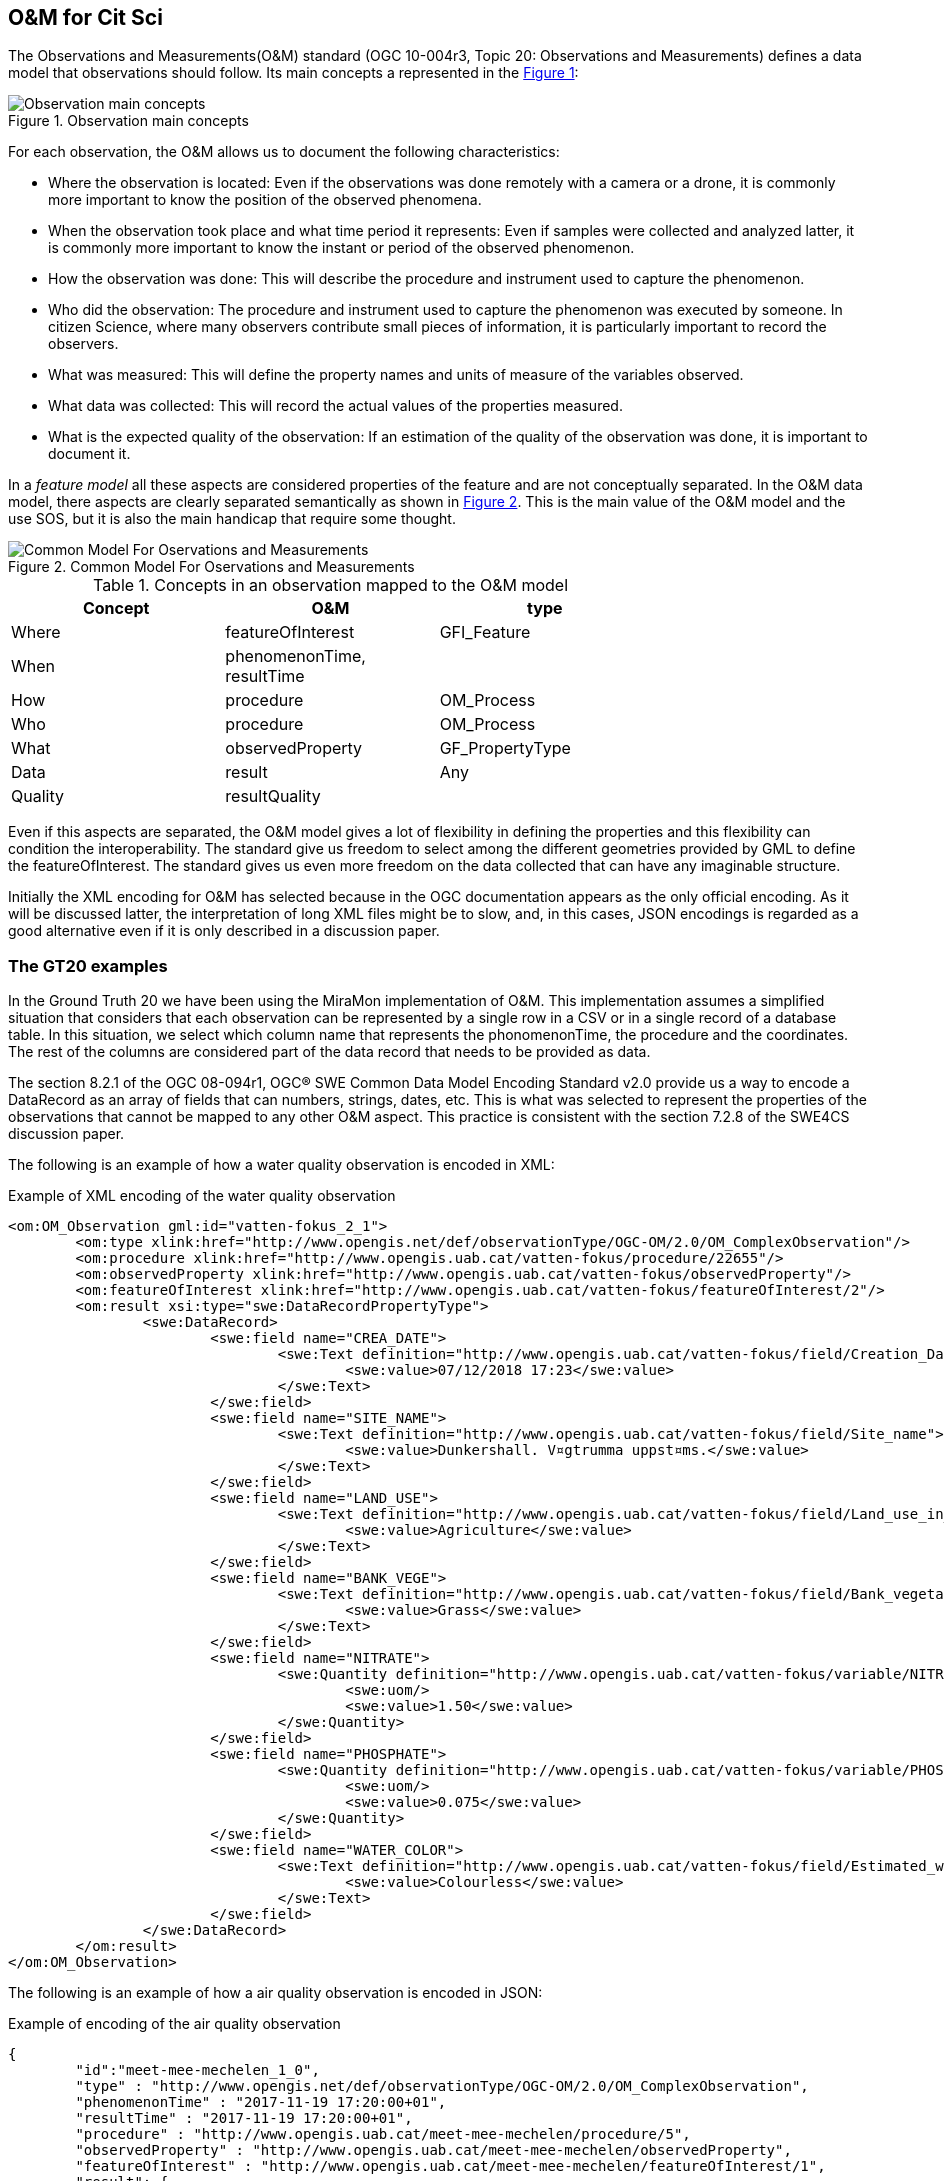 [[DataModels]]
== O&M for Cit Sci
The Observations and Measurements(O&M) standard (OGC 10-004r3, Topic 20: Observations and Measurements) defines a data model that observations should follow. Its main concepts a represented in the <<img-observationConcepts>>:

[#img-observationConcepts,reftext='{figure-caption} {counter:figure-num}']]
.Observation main concepts
image::images/observationConcepts.png[Observation main concepts]

For each observation, the O&M allows us to document the following characteristics:

* Where the observation is located: Even if the observations was done remotely with a camera or a drone, it is commonly more important to know the position of the observed phenomena.
* When the observation took place and what time period it represents: Even if samples were collected and analyzed latter, it is commonly more important to know the instant or period of the observed phenomenon.
* How the observation was done: This will describe the procedure and instrument used to capture the phenomenon.
* Who did the observation: The procedure and instrument used to capture the phenomenon was executed by someone. In citizen Science, where many observers contribute small pieces of information, it is particularly important to record the observers.
* What was measured: This will define the property names and units of measure of the variables observed.
* What data was collected: This will record the actual values of the properties measured.
* What is the expected quality of the observation: If an estimation of the quality of the observation was done, it is important to document it.

In a _feature model_ all these aspects are considered properties of the feature and are not conceptually separated. In the O&M data model, there aspects are clearly separated semantically as shown in <<img-commonModelForOandM>>. This is the main value of the O&M model and the use SOS, but it is also the main handicap that require some thought.
[#img-commonModelForOandM,reftext='{figure-caption} {counter:figure-num}']]
.Common Model For Oservations and Measurements
image::images/commonModelForOandM.png[Common Model For Oservations and Measurements]

[#table_OandMModel,reftext='{table-caption} {counter:table-num}']
.Concepts in an observation mapped to the O&M model
[width="75%",options="header",align="center"]
|===
| Concept | O&M | type
| Where | featureOfInterest | GFI_Feature
| When | phenomenonTime, resultTime |
| How | procedure | OM_Process
| Who | procedure | OM_Process
| What | observedProperty | GF_PropertyType
| Data | result | Any
| Quality | resultQuality |
|===

Even if this aspects are separated, the O&M model gives a lot of flexibility in defining the properties and this flexibility can condition the interoperability. The standard give us freedom to select among the different geometries provided by GML to define the featureOfInterest. The standard gives us even more freedom on the data collected that can have any imaginable structure.

Initially the XML encoding for O&M has selected because in the OGC documentation appears as the only official encoding. As it will be discussed latter, the interpretation of long XML files might be to slow, and, in this cases, JSON encodings is regarded as a good alternative even if it is only described in a discussion paper.

=== The GT20 examples
In the Ground Truth 20 we have been using the MiraMon implementation of O&M. This implementation assumes a simplified situation that considers that each observation can be represented by a single row in a CSV or in a single record of a database table. In this situation, we select which column name that represents the phonomenonTime, the procedure and the coordinates. The rest of the columns are considered part of the data record that needs to be provided as data.

The section 8.2.1 of the OGC 08-094r1, OGC® SWE Common Data Model Encoding Standard v2.0 provide us a way to encode a DataRecord as an array of fields that can numbers, strings, dates, etc. This is what was selected to represent the properties of the observations that cannot be mapped to any other O&M aspect. This practice is consistent with the section 7.2.8 of the SWE4CS discussion paper.

The following is an example of how a water quality observation is encoded in XML:

.Example of XML encoding of the water quality observation
[source,xml]
----
<om:OM_Observation gml:id="vatten-fokus_2_1">
	<om:type xlink:href="http://www.opengis.net/def/observationType/OGC-OM/2.0/OM_ComplexObservation"/>
	<om:procedure xlink:href="http://www.opengis.uab.cat/vatten-fokus/procedure/22655"/>
	<om:observedProperty xlink:href="http://www.opengis.uab.cat/vatten-fokus/observedProperty"/>
	<om:featureOfInterest xlink:href="http://www.opengis.uab.cat/vatten-fokus/featureOfInterest/2"/>
	<om:result xsi:type="swe:DataRecordPropertyType">
		<swe:DataRecord>
			<swe:field name="CREA_DATE">
				<swe:Text definition="http://www.opengis.uab.cat/vatten-fokus/field/Creation_Date">
					<swe:value>07/12/2018 17:23</swe:value>
				</swe:Text>
			</swe:field>
			<swe:field name="SITE_NAME">
				<swe:Text definition="http://www.opengis.uab.cat/vatten-fokus/field/Site_name">
					<swe:value>Dunkershall. V¤gtrumma uppst¤ms.</swe:value>
				</swe:Text>
			</swe:field>
			<swe:field name="LAND_USE">
				<swe:Text definition="http://www.opengis.uab.cat/vatten-fokus/field/Land_use_in_the_immediate_surroundings">
					<swe:value>Agriculture</swe:value>
				</swe:Text>
			</swe:field>
			<swe:field name="BANK_VEGE">
				<swe:Text definition="http://www.opengis.uab.cat/vatten-fokus/field/Bank_vegetation">
					<swe:value>Grass</swe:value>
				</swe:Text>
			</swe:field>
			<swe:field name="NITRATE">
				<swe:Quantity definition="http://www.opengis.uab.cat/vatten-fokus/variable/NITRATE">
					<swe:uom/>
					<swe:value>1.50</swe:value>
				</swe:Quantity>
			</swe:field>
			<swe:field name="PHOSPHATE">
				<swe:Quantity definition="http://www.opengis.uab.cat/vatten-fokus/variable/PHOSPHATE">
					<swe:uom/>
					<swe:value>0.075</swe:value>
				</swe:Quantity>
			</swe:field>
			<swe:field name="WATER_COLOR">
				<swe:Text definition="http://www.opengis.uab.cat/vatten-fokus/field/Estimated_water_colour">
					<swe:value>Colourless</swe:value>
				</swe:Text>
			</swe:field>
		</swe:DataRecord>
	</om:result>
</om:OM_Observation>
----

The following is an example of how a air quality observation is encoded in JSON:

.Example of encoding of the air quality observation
[source,json]
----
{
	"id":"meet-mee-mechelen_1_0",
	"type" : "http://www.opengis.net/def/observationType/OGC-OM/2.0/OM_ComplexObservation",
	"phenomenonTime" : "2017-11-19 17:20:00+01",
	"resultTime" : "2017-11-19 17:20:00+01",
	"procedure" : "http://www.opengis.uab.cat/meet-mee-mechelen/procedure/5",
	"observedProperty" : "http://www.opengis.uab.cat/meet-mee-mechelen/observedProperty",
	"featureOfInterest" : "http://www.opengis.uab.cat/meet-mee-mechelen/featureOfInterest/1",
	"result": {
		"type":"DataRecord",
		"field":[
			{
				"name" : "CAMPAIGN",
				"type" : "Text",
				"definition" :"http://www.opengis.uab.cat/meet-mee-mechelen/field/CAMPAIGN",
				"value" : "Oct-Nov2017"
			},
			{
				"name" : "bc_aggr",
				"type" : "Quantity",
				"definition" :"http://www.opengis.uab.cat/meet-mee-mechelen/variable/bc_aggr",
				"value" : "3155"
			},
			{
				"name" : "bc_aggr_mi",
				"type" : "Quantity",
				"definition" :"http://www.opengis.uab.cat/meet-mee-mechelen/variable/bc_aggr_mi",
				"value" : "80"
			},
			{
				"name" : "bc_aggr_ma",
				"type" : "Quantity",
				"definition" :"http://www.opengis.uab.cat/meet-mee-mechelen/variable/bc_aggr_ma",
				"value" : "16413"
			},
			{
				"name" : "bc_aggr_st",
				"type" : "Quantity",
				"definition" :"http://www.opengis.uab.cat/meet-mee-mechelen/variable/bc_aggr_st",
				"value" : "3398"
			},
			{
				"name" : "uncertaint",
				"type" : "Quantity",
				"definition" :"http://www.opengis.uab.cat/meet-mee-mechelen/variable/uncertaint",
				"value" : "0.50"
			}
		]
	}
},
{
	"id":"meet-mee-mechelen_2_1",
	"type" : "http://www.opengis.net/def/observationType/OGC-OM/2.0/OM_ComplexObservation",
	"phenomenonTime" : "2017-11-19 17:20:06+01",
	"resultTime" : "2017-11-19 17:20:06+01",
	"procedure" : "http://www.opengis.uab.cat/meet-mee-mechelen/procedure/5",
	"observedProperty" : "http://www.opengis.uab.cat/meet-mee-mechelen/observedProperty",
	"featureOfInterest" : "http://www.opengis.uab.cat/meet-mee-mechelen/featureOfInterest/2",
	"result": {
		"type":"DataRecord",
		"field":[
			{
				"name" : "CAMPAIGN",
				"type" : "Text",
				"definition" :"http://www.opengis.uab.cat/meet-mee-mechelen/field/CAMPAIGN",
				"value" : "Oct-Nov2017"
			},
			{
				"name" : "time_first",
				"type" : "Text",
				"definition" :"http://www.opengis.uab.cat/meet-mee-mechelen/field/time_first",
				"value" : "2017-11-06 08:00:18+01"
			},
			{
				"name" : "bc_aggr",
				"type" : "Quantity",
				"definition" :"http://www.opengis.uab.cat/meet-mee-mechelen/variable/bc_aggr",
				"value" : "3382"
			},
			{
				"name" : "bc_aggr_mi",
				"type" : "Quantity",
				"definition" :"http://www.opengis.uab.cat/meet-mee-mechelen/variable/bc_aggr_mi",
				"value" : "80"
			},
			{
				"name" : "bc_aggr_ma",
				"type" : "Quantity",
				"definition" :"http://www.opengis.uab.cat/meet-mee-mechelen/variable/bc_aggr_ma",
				"value" : "17256"
			},
			{
				"name" : "bc_aggr_st",
				"type" : "Quantity",
				"definition" :"http://www.opengis.uab.cat/meet-mee-mechelen/variable/bc_aggr_st",
				"value" : "3663"
			},
			{
				"name" : "number_of_",
				"type" : "Quantity",
				"definition" :"http://www.opengis.uab.cat/meet-mee-mechelen/variable/number_of_",
				"value" : "25"
			},
			{
				"name" : "number_o_1",
				"type" : "Quantity",
				"definition" :"http://www.opengis.uab.cat/meet-mee-mechelen/variable/number_o_1",
				"value" : "13"
			},
			{
				"name" : "mean_numbe",
				"type" : "Quantity",
				"definition" :"http://www.opengis.uab.cat/meet-mee-mechelen/variable/mean_numbe",
				"value" : "7"
			},
			{
				"name" : "uncertaint",
				"type" : "Quantity",
				"definition" :"http://www.opengis.uab.cat/meet-mee-mechelen/variable/uncertaint",
				"value" : "0.50"
			}
		]
	}
},
----

These examples were produced by SOS requests to this URL: http://www.ogc3.uab.cat/cgi-bin/CitSci/MiraMon.cgi?. A client connecting to this service can be found here: http://www.ogc3.uab.cat/gt20/

=== HackAir examples
To illustrate the flexibility of the O&M we have included this Air Quality report that shows how HackAir data is presented by a 52North SOS implementation. In this case the "result" presents a single numerical value while the other information is provided as parameters. This approach is consistent with section 7.2.2.5 of the O&M standard.

.Example of encoding of the water quality observation
[source,xml]
----
<om:OM_Observation gml:id="o_499">
	<om:type xlink:href="http://www.opengis.net/def/observationType/OGC-OM/2.0/OM_Measurement"/>
	<om:phenomenonTime>
		<gml:TimeInstant gml:id="phenomenonTime_499">
			<gml:timePosition>2019-01-01T00:00:12.000Z</gml:timePosition>
		</gml:TimeInstant>
	</om:phenomenonTime>
	<om:resultTime xlink:href="#phenomenonTime_499"/>
	<om:procedure xlink:href="sensors_arduino_1000"/>
	<om:parameter>
		<om:NamedValue>
			<om:name xlink:href="PM2.5_AirPollutantIndex"/>
			<om:value xmlns:xs="http://www.w3.org/2001/XMLSchema" xsi:type="xs:string">bad</om:value>
		</om:NamedValue>
	</om:parameter>
	<om:parameter>
		<om:NamedValue>
			<om:name xlink:href="http://www.opengis.net/def/param-name/OGC-OM/2.0/samplingGeometry"/>
			<om:value xmlns:ns="http://www.opengis.net/gml/3.2" xsi:type="ns:GeometryPropertyType">
				<ns:Point ns:id="Point_sp_45C0E376C40E98E8EC0D48C05F7558C2FFD15245">
					<ns:pos srsName="http://www.opengis.net/def/crs/EPSG/0/4326">52.063269625917 4.5077472925186</ns:pos>
				</ns:Point>
			</om:value>
		</om:NamedValue>
	</om:parameter>
	<om:parameter>
		<om:NamedValue>
			<om:name xlink:href="source"/>
			<om:value xmlns:xs="http://www.w3.org/2001/XMLSchema" xsi:type="xs:string">sensors_arduino</om:value>
		</om:NamedValue>
	</om:parameter>
	<om:parameter>
		<om:NamedValue>
			<om:name xlink:href="user"/>
			<om:value xmlns:xs="http://www.w3.org/2001/XMLSchema" xsi:type="xs:string">sID :1000</om:value>
		</om:NamedValue>
	</om:parameter>
	<om:observedProperty xlink:href="PM2.5_AirPollutantValue" xlink:title="PM2.5_AirPollutantValue"/>
	<om:featureOfInterest xlink:href="sensors_arduino_1000"/>
	<om:result xmlns:ns="http://www.opengis.net/gml/3.2" uom="μg/m3" xsi:type="ns:MeasureType">130.67</om:result>
</om:OM_Observation>
----
A service producing this type of results can be seen here: https://nexos.demo.52north.org/52n-sos-hackair-webapp/service

=== GROW example
In the GROW project the SME Hydrologic has develop an SOS service that uses a O&M observation. In this case, a single number is provided as the result of the observation.

[source,xml]
----
<OM_Observation xmlns="http://www.opengis.net/om/2.0">
	<type gml:remoteSchema="http://www.opengis.net/def/observationType/OGC-OM/2.0/OM_Measurement" />
	<phenomenonTime>
		<gml:TimePeriod>
			<gml:beginPosition>2018-09-03T09:01:38.000Z</gml:beginPosition>
			<gml:endPosition>2018-09-03T09:01:38.000Z</gml:endPosition>
		</gml:TimePeriod>
	</phenomenonTime>
	<resultTime>
		<gml:TimeInstant>
			<gml:timePosition>2018-09-03T09:01:38.000Z</gml:timePosition>
		</gml:TimeInstant>
	</resultTime>
	<procedure>Grow.Thingful.Sensors_je47sfac</procedure>
	<observedProperty nilReason="Thingful.Connectors.GROWSensors.AirTemperature" />
	<featureOfInterest nilReason="je47sfac" />
	<result>20.64</result>
</OM_Observation>
----

=== How to encode the procedure. Future work.
The SWE4CS discussion paper suggest that we use an approach to encode the procedure that takes into account a recommendation extracted from section 6.18.1 of Timeseries Profile of  Observations and Measurements standard (OGC 15-042r5) that provides us with an encoding for both the observation process and the operator of the sensor (the Citizen doing Citizen Science).

This approach has not been implemented during the interoperability experiment but it is considered a the way to go in the future. An example of this procedure is provided in the document and reproduced here for completeness.

.Example of encoding of the procedure (including process and operator)
[source,xml]
----
<om:procedure>
  <tsml:ObservationProcess gml:id="op1">
    <!-- processType defines observation performed by human with sensor -->
    <tsml:processType
xlink:href="http://www.opengis.net/def/waterml/2.0/processType/Sensor"/>
    <!-- processReference defines sampling protocol -->
    <tsml:processReference
xlink:href="https://dyfi.cobwebproject.eu/skos/JapaneseKnotweedSamplingProtocol"/>
    <!-- if a sensor is used, provide the link to the sensor definition here. Use
SensorML if possible -->
    <tsml:parameter>
      <om:NamedValue>
        <om:name xlink:href="http://www.opengis.net/def/property/OGC/0/SensorType"/>
        <om:value>http://www.motorola.com/XT1068</om:value>
      </om:NamedValue>
    </tsml:parameter>
    <!-- operator defines the citizen scientist producing this observation -->
    <tsml:operator>
      <gmd:CI_ResponsibleParty>
        <gmd:individualName>
          <gco:CharacterString>Ingo Simonis</gco:CharacterString>
        </gmd:individualName>
        <gmd:organisationName>
          <gco:CharacterString>OGC</gco:CharacterString>
        </gmd:organisationName>
        <gmd:role>
          <gmd:CI_RoleCode
    codeList="http://www.isotc211.org/2005/resources/Codelist/gmxCodelists.xml"
    codeListValue="resourceProvider"/>
        </gmd:role>
      </gmd:CI_ResponsibleParty>
    </tsml:operator>
  </tsml:ObservationProcess>
</om:procedure>
----

